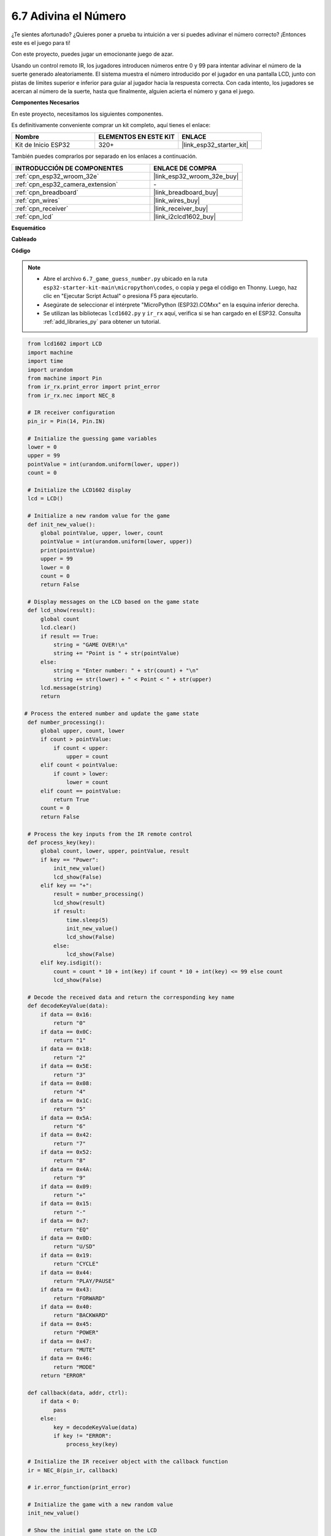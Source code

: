.. _py_guess_number:

6.7 Adivina el Número
==============================

¿Te sientes afortunado? ¿Quieres poner a prueba tu intuición a ver si puedes adivinar el número correcto? ¡Entonces este es el juego para ti!

Con este proyecto, puedes jugar un emocionante juego de azar.

Usando un control remoto IR, los jugadores introducen números entre 0 y 99 para intentar adivinar el número de la suerte generado aleatoriamente.
El sistema muestra el número introducido por el jugador en una pantalla LCD, junto con pistas de límites superior e inferior para guiar
al jugador hacia la respuesta correcta. Con cada intento, los jugadores se acercan al número de la suerte,
hasta que finalmente, alguien acierta el número y gana el juego.

**Componentes Necesarios**

En este proyecto, necesitamos los siguientes componentes.

Es definitivamente conveniente comprar un kit completo, aquí tienes el enlace:

.. list-table::
    :widths: 20 20 20
    :header-rows: 1

    *   - Nombre
        - ELEMENTOS EN ESTE KIT
        - ENLACE
    *   - Kit de Inicio ESP32
        - 320+
        - |link_esp32_starter_kit|

También puedes comprarlos por separado en los enlaces a continuación.

.. list-table::
    :widths: 30 20
    :header-rows: 1

    *   - INTRODUCCIÓN DE COMPONENTES
        - ENLACE DE COMPRA

    *   - :ref:`cpn_esp32_wroom_32e`
        - |link_esp32_wroom_32e_buy|
    *   - :ref:`cpn_esp32_camera_extension`
        - \-
    *   - :ref:`cpn_breadboard`
        - |link_breadboard_buy|
    *   - :ref:`cpn_wires`
        - |link_wires_buy|
    *   - :ref:`cpn_receiver`
        - |link_receiver_buy|
    *   - :ref:`cpn_lcd`
        - |link_i2clcd1602_buy|


**Esquemático**

.. image:: ../../img/circuit/circuit_6.7_guess_number.png

**Cableado**

.. image:: ../../img/wiring/6.7_guess_receiver_bb.png
    :width: 800

**Código**

.. note::

    * Abre el archivo ``6.7_game_guess_number.py`` ubicado en la ruta ``esp32-starter-kit-main\micropython\codes``, o copia y pega el código en Thonny. Luego, haz clic en "Ejecutar Script Actual" o presiona F5 para ejecutarlo.
    * Asegúrate de seleccionar el intérprete "MicroPython (ESP32).COMxx" en la esquina inferior derecha.
    * Se utilizan las bibliotecas ``lcd1602.py`` y ``ir_rx`` aquí, verifica si se han cargado en el ESP32. Consulta :ref:`add_libraries_py` para obtener un tutorial.

.. code-block:: python

    from lcd1602 import LCD
    import machine
    import time
    import urandom
    from machine import Pin
    from ir_rx.print_error import print_error
    from ir_rx.nec import NEC_8

    # IR receiver configuration
    pin_ir = Pin(14, Pin.IN)

    # Initialize the guessing game variables
    lower = 0
    upper = 99
    pointValue = int(urandom.uniform(lower, upper))
    count = 0

    # Initialize the LCD1602 display
    lcd = LCD()

    # Initialize a new random value for the game
    def init_new_value():
        global pointValue, upper, lower, count
        pointValue = int(urandom.uniform(lower, upper))
        print(pointValue)
        upper = 99
        lower = 0
        count = 0
        return False

    # Display messages on the LCD based on the game state
    def lcd_show(result):
        global count
        lcd.clear()
        if result == True:
            string = "GAME OVER!\n"
            string += "Point is " + str(pointValue)
        else:
            string = "Enter number: " + str(count) + "\n"
            string += str(lower) + " < Point < " + str(upper)
        lcd.message(string)
        return

   # Process the entered number and update the game state
    def number_processing():
        global upper, count, lower
        if count > pointValue:
            if count < upper:
                upper = count
        elif count < pointValue:
            if count > lower:
                lower = count
        elif count == pointValue:
            return True
        count = 0
        return False

    # Process the key inputs from the IR remote control
    def process_key(key):
        global count, lower, upper, pointValue, result
        if key == "Power":
            init_new_value()
            lcd_show(False)
        elif key == "+":
            result = number_processing()
            lcd_show(result)
            if result:
                time.sleep(5)
                init_new_value()
                lcd_show(False)
            else:
                lcd_show(False)
        elif key.isdigit():
            count = count * 10 + int(key) if count * 10 + int(key) <= 99 else count
            lcd_show(False)

    # Decode the received data and return the corresponding key name
    def decodeKeyValue(data):       
        if data == 0x16:
            return "0"
        if data == 0x0C:
            return "1"
        if data == 0x18:
            return "2"
        if data == 0x5E:
            return "3"
        if data == 0x08:
            return "4"
        if data == 0x1C:
            return "5"
        if data == 0x5A:
            return "6"
        if data == 0x42:
            return "7"
        if data == 0x52:
            return "8"
        if data == 0x4A:
            return "9"
        if data == 0x09:
            return "+"
        if data == 0x15:
            return "-"
        if data == 0x7:
            return "EQ"
        if data == 0x0D:
            return "U/SD"
        if data == 0x19:
            return "CYCLE"
        if data == 0x44:
            return "PLAY/PAUSE"
        if data == 0x43:
            return "FORWARD"
        if data == 0x40:
            return "BACKWARD"
        if data == 0x45:
            return "POWER"
        if data == 0x47:
            return "MUTE"
        if data == 0x46:
            return "MODE"
        return "ERROR"

    def callback(data, addr, ctrl):
        if data < 0:
            pass
        else:
            key = decodeKeyValue(data)
            if key != "ERROR":
                process_key(key)

    # Initialize the IR receiver object with the callback function
    ir = NEC_8(pin_ir, callback)

    # ir.error_function(print_error)

    # Initialize the game with a new random value
    init_new_value()

    # Show the initial game state on the LCD
    lcd_show(False)

    try:
        while True:
            pass
    except KeyboardInterrupt:
        ir.close()



* Cuando se ejecuta el código, se genera un número secreto que no se muestra en el LCD, y lo que necesitas hacer es adivinarlo.
* Presiona el número que adivinaste en el control remoto, luego presiona la tecla ``+`` para confirmar.
* Simultáneamente, el rango mostrado en el LCD I2C 1602 disminuirá, y debes presionar el número adecuado basado en este nuevo rango.
* Si aciertas el número de la suerte, ya sea por suerte o por desgracia, aparecerá ``¡JUEGO TERMINADO!``.

.. note:: 

    Si el código y el cableado son correctos, pero el LCD aún no muestra ningún contenido, puedes ajustar el potenciómetro en la parte trasera para aumentar el contraste.

**¿Cómo funciona?**

A continuación, se presenta un análisis detallado de parte del código.

#. Inicializar las variables del juego de adivinanzas.

    .. code-block:: python
    
        lower = 0
        upper = 99
        pointValue = int(urandom.uniform(lower, upper))
        count = 0


    * ``lower`` y ``upper`` son los límites para el número secreto.
    * El número secreto (``valorPunto``) se genera aleatoriamente entre los límites ``lower`` y ``upper``.
    * La suposición actual del usuario (``count``).

#. Esta función restablece los valores del juego de adivinanzas y genera un nuevo número secreto.

    .. code-block:: python
    
        def init_new_value():
            global pointValue, upper, lower, count
            pointValue = int(urandom.uniform(lower, upper))
            print(pointValue)
            upper = 99
            lower = 0
            count = 0
            return False

#. Esta función muestra el estado actual del juego en la pantalla LCD.

    .. code-block:: python

        def lcd_show(result):
            global count
            lcd.clear()
            if result == True: 
                string = "GAME OVER!\n"
                string += "Point is " + str(pointValue)
            else: 
                string = "Enter number: " + str(count) + "\n"
                string += str(lower) + " < Point < " + str(upper)
            lcd.message(string)
            return

    * Si el juego ha terminado (``result=True``), muestra ``¡JUEGO TERMINADO!`` y el número secreto.
    * De lo contrario, muestra la suposición actual (``count``) y el rango de suposición actual (``lower`` a ``upper``)

#. Esta función procesa la suposición actual del usuario (``count``) y actualiza el rango de suposición.

    .. code-block:: python

        def number_processing():
            global upper, count, lower
            if count > pointValue:
                if count < upper:
                    upper = count
            elif count < pointValue:
                if count > lower:
                    lower = count
            elif count == pointValue:
                return True
            count = 0
            return False
    
    * Si la suposición actual (``count``) es más alta que el número secreto, se actualiza el límite superior.
    * Si la suposición actual (``count``) es más baja que el número secreto, se actualiza el límite inferior.
    * Si la suposición actual (``count``) es igual al número secreto, la función devuelve ``True`` (juego terminado).

#. Esta función procesa los eventos de pulsación de teclas recibidos del control remoto IR.

    .. code-block:: python

        def process_key(key):
            global count, lower, upper, pointValue, result
            if key == "Power":
                init_new_value()
                lcd_show(False)
            elif key == "+":
                result = number_processing()
                lcd_show(result)
                if result:
                    time.sleep(5)
                    init_new_value()
                    lcd_show(False)
                else:
                    lcd_show(False)
            elif key.isdigit():
                count = count * 10 + int(key) if count * 10 + int(key) <= 99 else count
                lcd_show(False)

    * Si se presiona la tecla ``Power``, el juego se reinicia.
    * Si se presiona la tecla ``+``, se procesa la suposición actual (``count``) y se actualiza el estado del juego.
    * Si se presiona una tecla de dígito, se actualiza la suposición actual (``count``) con el nuevo dígito.

#. Esta función de callback se activa cuando el receptor IR recibe

    .. code-block:: python

        def callback(data, addr, ctrl):
            if data < 0:
                pass
            else:
                key = decodeKeyValue(data)
                if key != "ERROR":
                    process_key(key)